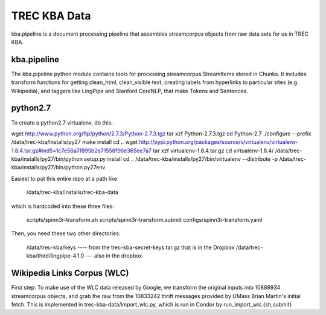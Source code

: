 TREC KBA Data
=============

kba.pipeline is a document processing pipeline that assembles
streamcorpus objects from raw data sets for us in TREC KBA.


kba.pipeline
-------------

The kba.pipeline python module contains tools for processing
streamcorpus.StreamItems stored in Chunks.  It includes transform
functions for getting clean_html, clean_visible text, creating labels
from hyperlinks to particular sites (e.g. Wikipedia), and taggers like
LingPipe and Stanford CoreNLP, that make Tokens and Sentences.

python2.7
---------
To create a python2.7 virtualenv, do this:

wget http://www.python.org/ftp/python/2.7.3/Python-2.7.3.tgz
tar xzf Python-2.7.3.tgz
cd Python-2.7
./configure --prefix /data/trec-kba/installs/py27
make install
cd ..
wget http://pypi.python.org/packages/source/v/virtualenv/virtualenv-1.8.4.tar.gz#md5=1c7e56a7f895b2e71558f96e365ee7a7
tar xzf virtualenv-1.8.4.tar.gz 
cd virtualenv-1.8.4/
/data/trec-kba/installs/py27/bin/python setup.py  install
cd ..
/data/trec-kba/installs/py27/bin/virtualenv --distribute -p /data/trec-kba/installs/py27/bin/python py27env


Easiest to put this entire repo at a path like

    /data/trec-kba/installs/trec-kba-data

which is hardcoded into these three files:

    scripts/spinn3r-transform.sh
    scripts/spinn3r-transform.submit
    configs/spinn3r-transform.yaml


Then, you need these two other directories:

   /data/trec-kba/keys ---- from the trec-kba-secret-keys.tar.gz that is in the Dropbox
   /data/trec-kba/third/lingpipe-4.1.0 --- also in the dropbox




Wikipedia Links Corpus (WLC)
----------------------------

First step: To make use of the WLC data released by Google, we
transform the original inputs into 10888934 streamcorpus objects, and
grab the raw from the 10833242 thrift messages provided by UMass Brian
Martin's initial fetch.  This is implemented in
trec-kba-data/import_wlc.py, which is run in Condor by
run_import_wlc.{sh,submit}

